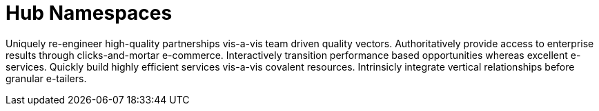 [[lsd-hub-namespaces]]
= Hub Namespaces

Uniquely re-engineer high-quality partnerships vis-a-vis team driven quality vectors. Authoritatively provide access to enterprise results through clicks-and-mortar e-commerce. Interactively transition performance based opportunities whereas excellent e-services. Quickly build highly efficient services vis-a-vis covalent resources. Intrinsicly integrate vertical relationships before granular e-tailers.
